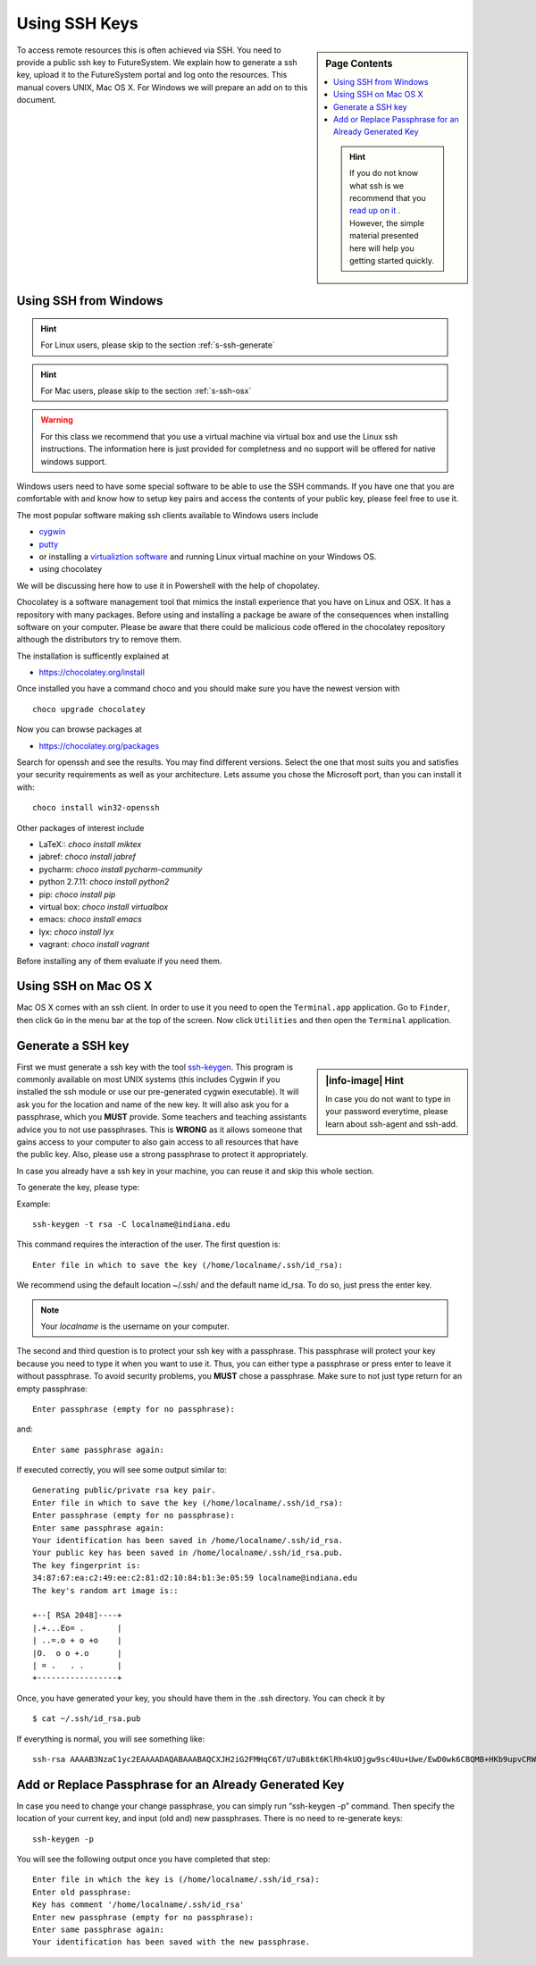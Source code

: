 .. _s-using-ssh:

Using SSH Keys
======================================

.. sidebar:: Page Contents

   .. contents::
      :local:

   .. hint:: If you do not know what ssh is we recommend that you
             `read up on it <http://openssh.com/manual.html>`__ .
	     However, the simple material presented here will help you
	     getting started quickly.


To access remote resources this is often achieved via SSH. You need to
provide a public ssh key to FutureSystem. We explain how to generate a
ssh key, upload it to the FutureSystem portal and log onto the
resources. This manual covers UNIX, Mac OS X. For Windows we will
prepare an add on to this document. 

.. _s-using-ssh-windows:

Using SSH from Windows
----------------------------------------------------------------------

.. hint:: For Linux users, please skip to the section :ref:`s-ssh-generate`
.. hint:: For Mac users, please skip to the section :ref:`s-ssh-osx`

.. warning:: For this class we recommend that you use a virtual
	     machine via virtual box and use the Linux ssh
	     instructions. The information here is just provided for
	     completness and no support will be offered for native
	     windows support.	  
	  
	  
Windows users need to have some special software to be able to use the
SSH commands. If you have one that you are comfortable with and know
how to setup key pairs and access the contents of your public key,
please feel free to use it.

The most popular software making ssh clients available to Windows
users include 

* `cygwin <http://cygwin.com/install.html>`__
* `putty <http://the.earth.li/~sgtatham/putty/0.62/htmldoc/>`__
* or installing a `virtualiztion software
  <http://cygwin.com/install.html>`__ and running Linux virtual
  machine on your Windows OS.
* using chocolatey
  
We will be discussing here how to use it in Powershell with the help
of chopolatey.

Chocolatey is a software management tool that mimics the install
experience that you have on Linux and OSX. It has a repository with
many packages. Before using and installing a package be aware of the
consequences when installing software on your computer. Please be
aware that there could be malicious code offered in the chocolatey
repository although the distributors try to remove them.

The installation is sufficently explained at

* https://chocolatey.org/install

Once installed you have a command choco and you should make sure you
have the newest version with ::

  choco upgrade chocolatey

Now you can browse packages at

* https://chocolatey.org/packages

Search for openssh and see the results. You may find different
versions. Select the one that most suits you and satisfies your
security requirements as well as your architecture. Lets assume you
chose the Microsoft port, than you can install it with::

  choco install win32-openssh

Other packages of interest include

* LaTeX:: `choco install miktex`
* jabref: `choco install jabref`
* pycharm: `choco install pycharm-community`
* python 2.7.11: `choco install python2`
* pip: `choco install pip`
* virtual box: `choco install virtualbox`
* emacs: `choco install emacs`
* lyx: `choco install lyx`
* vagrant: `choco install vagrant`

Before installing any of them evaluate if you need them.
  
.. _s-ssh-osx:

Using SSH on Mac OS X
----------------------------------------------------------------------

Mac OS X comes with an ssh client. In order to use it you need to open
the ``Terminal.app`` application. Go to ``Finder``, then click ``Go``
in the menu bar at the top of the screen. Now click ``Utilities`` and
then open the ``Terminal`` application.


.. _s-ssh-generate:

Generate a SSH key
-----------------------

.. sidebar:: |info-image| Hint

   In case you do not want to type in your password everytime,
   please learn about ssh-agent and ssh-add.

First we must generate a ssh key with the tool `ssh-keygen
<http://linux.die.net/man/1/ssh-keygen>`__. This program is commonly
available on most UNIX systems (this includes Cygwin if you installed
the ssh module or use our pre-generated cygwin executable). It will
ask you for the location and name of the new key. It will also ask you
for a passphrase, which you **MUST** provide. Some teachers and teaching 
assistants advice you to not use passphrases. This is **WRONG** as it 
allows someone that gains access to your computer to also gain access to 
all resources that have the public key. Also, please use a strong passphrase 
to protect it appropriately. 

In case you already have a ssh key in your machine, you can reuse it
and skip this whole section.

To generate the key, please type::

Example::

    ssh-keygen -t rsa -C localname@indiana.edu

This command requires the interaction of the user. The first question is::

    Enter file in which to save the key (/home/localname/.ssh/id_rsa): 

We recommend using the default location ~/.ssh/ and the default name id\_rsa. 
To do so, just press the enter key.

.. note:: Your *localname* is the username on
   your computer. 


The second and third question is to protect your ssh key with a
passphrase. This passphrase will protect your key because you need to
type it when you want to use it. Thus, you can either type a
passphrase or press enter to leave it without passphrase. To avoid
security problems, you **MUST** chose a passphrase. Make sure to not
just type return for an empty passphrase::

    Enter passphrase (empty for no passphrase):

and::

    Enter same passphrase again:


If executed correctly, you will see some output similar to::

    Generating public/private rsa key pair.
    Enter file in which to save the key (/home/localname/.ssh/id_rsa): 
    Enter passphrase (empty for no passphrase):
    Enter same passphrase again:
    Your identification has been saved in /home/localname/.ssh/id_rsa.
    Your public key has been saved in /home/localname/.ssh/id_rsa.pub.
    The key fingerprint is:
    34:87:67:ea:c2:49:ee:c2:81:d2:10:84:b1:3e:05:59 localname@indiana.edu
    The key's random art image is::

    +--[ RSA 2048]----+
    |.+...Eo= .       |
    | ..=.o + o +o    |
    |O.  o o +.o      |
    | = .   . .       |
    +-----------------+


Once, you have generated your key, you should have them in the .ssh
directory. You can check it by ::

    $ cat ~/.ssh/id_rsa.pub

If everything is normal, you will see something like::

    ssh-rsa AAAAB3NzaC1yc2EAAAADAQABAAABAQCXJH2iG2FMHqC6T/U7uB8kt6KlRh4kUOjgw9sc4Uu+Uwe/EwD0wk6CBQMB+HKb9upvCRW/851UyRUagtlhgythkoamyi0VvhTVZhj61pTdhyl1t8hlkoL19JVnVBPP5kIN3wVyNAJjYBrAUNW4dXKXtmfkXp98T3OW4mxAtTH434MaT+QcPTcxims/hwsUeDAVKZY7UgZhEbiExxkejtnRBHTipi0W03W05TOUGRW7EuKf/4ftNVPilCO4DpfY44NFG1xPwHeimUk+t9h48pBQj16FrUCp0rS02Pj+4/9dNeS1kmNJu5ZYS8HVRhvuoTXuAY/UVcynEPUegkp+qYnR user@myemail.edu

Add or Replace Passphrase for an Already Generated Key
----------------------------------------------------------------------

In case you need to change your change passphrase, you can simply run
“ssh-keygen -p” command. Then specify the location of your current key,
and input (old and) new passphrases. There is no need to re-generate
keys::

    ssh-keygen -p

You will see the following output once you have completed that step::

    Enter file in which the key is (/home/localname/.ssh/id_rsa):
    Enter old passphrase:
    Key has comment '/home/localname/.ssh/id_rsa'
    Enter new passphrase (empty for no passphrase):
    Enter same passphrase again:
    Your identification has been saved with the new passphrase.  

